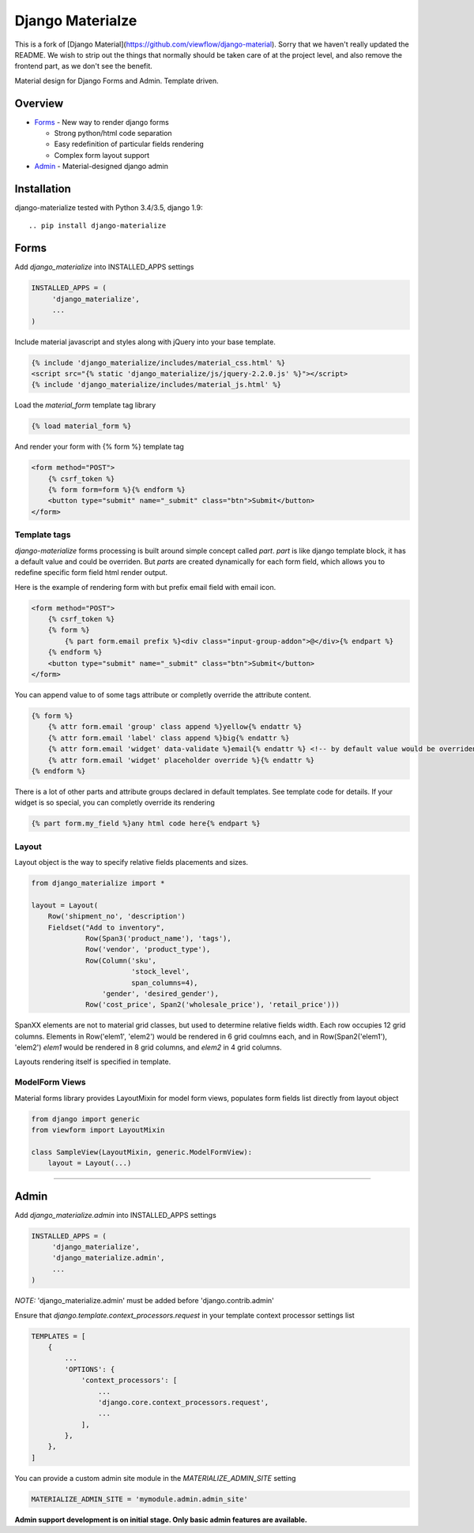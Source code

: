 =================
Django Materialze
=================

This is a fork of [Django Material](https://github.com/viewflow/django-material). Sorry that we haven't really updated the README. We
wish to strip out the things that normally should be taken care of at the
project level, and also remove the frontend part, as we don't see the
benefit.

Material design for Django Forms and Admin. Template driven.

Overview
========

- Forms_ - New way to render django forms

  * Strong python/html code separation
  * Easy redefinition of particular fields rendering
  * Complex form layout support

- Admin_ - Material-designed django admin

Installation
============

django-materialize tested with Python 3.4/3.5, django 1.9::

.. pip install django-materialize


Forms
=====

Add `django_materialize` into INSTALLED_APPS settings

.. code-block:: python

    INSTALLED_APPS = (
         'django_materialize',
         ...
    )

Include material javascript and styles along with jQuery into your base template.

.. code-block:: html

    {% include 'django_materialize/includes/material_css.html' %}
    <script src="{% static 'django_materialize/js/jquery-2.2.0.js' %}"></script>
    {% include 'django_materialize/includes/material_js.html' %}

Load the `material_form` template tag library

.. code-block:: html

        {% load material_form %}

And render your form with {% form %} template tag

.. code-block:: html

    <form method="POST">
        {% csrf_token %}
        {% form form=form %}{% endform %}
        <button type="submit" name="_submit" class="btn">Submit</button>
    </form>

Template tags
-------------

`django-materialize` forms processing is built around simple concept
called *part*. `part` is like django template block, it has a default
value and could be overriden.  But `parts` are created dynamically for
each form field, which allows you to redefine specific form field html
render output.

Here is the example of rendering form with but prefix email field with email icon.

.. code-block:: html

    <form method="POST">
        {% csrf_token %}
        {% form %}
            {% part form.email prefix %}<div class="input-group-addon">@</div>{% endpart %}
        {% endform %}
        <button type="submit" name="_submit" class="btn">Submit</button>
    </form>

You can append value to of some tags attribute or completly override the attribute content.

.. code-block:: html

   {% form %}
       {% attr form.email 'group' class append %}yellow{% endattr %}
       {% attr form.email 'label' class append %}big{% endattr %}
       {% attr form.email 'widget' data-validate %}email{% endattr %} <!-- by default value would be overriden -->
       {% attr form.email 'widget' placeholder override %}{% endattr %}
   {% endform %}

There is a lot of other parts and attribute groups declared in default
templates. See template code for details.  If your widget is so
special, you can completly override its rendering

.. code-block:: html

    {% part form.my_field %}any html code here{% endpart %}


Layout
------

Layout object is the way to specify relative fields placements and sizes.

.. code-block:: python

    from django_materialize import *

    layout = Layout(
        Row('shipment_no', 'description')
        Fieldset("Add to inventory",
                 Row(Span3('product_name'), 'tags'),
                 Row('vendor', 'product_type'),
                 Row(Column('sku',
                            'stock_level',
                            span_columns=4),
                     'gender', 'desired_gender'),
                 Row('cost_price', Span2('wholesale_price'), 'retail_price')))

SpanXX elements are not to material grid classes, but used to
determine relative fields width. Each row occupies 12 grid columns.
Elements in Row('elem1', 'elem2') would be rendered in 6 grid coulmns
each, and in Row(Span2('elem1'), 'elem2') `elem1` would be rendered in
8 grid columns, and `elem2` in 4 grid columns.

Layouts rendering itself is specified in template.


ModelForm Views
---------------

Material forms library provides  LayoutMixin for model form views, populates
form fields list directly from layout object

.. code-block:: python

    from django import generic
    from viewform import LayoutMixin

    class SampleView(LayoutMixin, generic.ModelFormView):
        layout = Layout(...)

****

Admin
======

Add `django_materialize.admin` into INSTALLED_APPS settings

.. code-block:: python

    INSTALLED_APPS = (
         'django_materialize',
         'django_materialize.admin',
         ...
    )

*NOTE:* 'django_materialize.admin' must be added before 'django.contrib.admin'

Ensure that `django.template.context_processors.request` in your template context processor settings list

.. code-block:: python

    TEMPLATES = [
        {
            ...
            'OPTIONS': {
                'context_processors': [
                    ...
                    'django.core.context_processors.request',
                    ...
                ],
            },
        },
    ]

You can provide a custom admin site module in the `MATERIALIZE_ADMIN_SITE` setting

.. code-block:: python

    MATERIALIZE_ADMIN_SITE = 'mymodule.admin.admin_site'

**Admin support development is on initial stage. Only basic admin features are available.**
